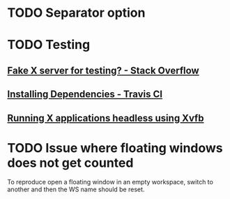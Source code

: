 * TODO Separator option
* TODO Testing
** [[https://stackoverflow.com/questions/14321636/fake-x-server-for-testing][Fake X server for testing? - Stack Overflow]]
** [[https://docs.travis-ci.com/user/installing-dependencies/][Installing Dependencies - Travis CI]]
** [[http://blog.kagesenshi.org/2007/06/running-x-applications-headless-using.html][Running X applications headless using Xvfb]]
* TODO Issue where floating windows does not get counted
To reproduce open a floating window in an empty workspace, switch to another
and then the WS name should be reset.
